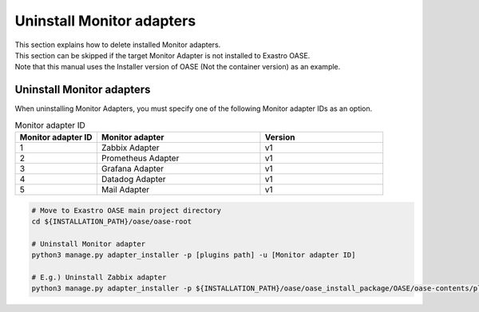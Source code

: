==============================
Uninstall Monitor adapters
==============================

| This section explains how to delete installed Monitor adapters.
| This section can be skipped if the target Monitor Adapter is not installed to Exastro OASE.
| Note that this manual uses the Installer version of OASE (Not the container version) as an example.

Uninstall Monitor adapters
==============================

| When uninstalling Monitor Adapters, you must specify one of the following Monitor adapter IDs as an option.

.. csv-table:: Monitor adapter ID
   :header: Monitor adapter ID,Monitor adapter,Version
   :widths: 20, 40, 30

   1, Zabbix Adapter, v1
   2, Prometheus Adapter, v1
   3, Grafana Adapter, v1
   4, Datadog Adapter, v1
   5, Mail Adapter, v1


.. code-block:: bash

   # Move to Exastro OASE main project directory
   cd ${INSTALLATION_PATH}/oase/oase-root

   # Uninstall Monitor adapter
   python3 manage.py adapter_installer -p [plugins path] -u [Monitor adapter ID]

   # E.g.) Uninstall Zabbix adapter
   python3 manage.py adapter_installer -p ${INSTALLATION_PATH}/oase/oase_install_package/OASE/oase-contents/plugins -u 1


